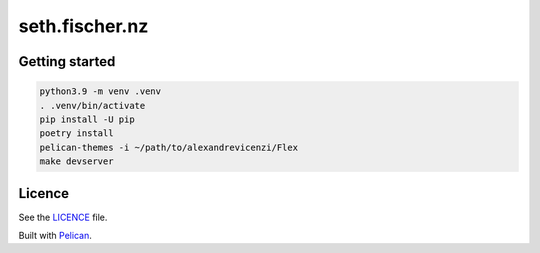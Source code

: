 ===============
seth.fischer.nz
===============

|test-status| |link-check|


Getting started
---------------

.. code-block:: text

    python3.9 -m venv .venv
    . .venv/bin/activate
    pip install -U pip
    poetry install
    pelican-themes -i ~/path/to/alexandrevicenzi/Flex
    make devserver


Licence
-------

See the `LICENCE`_ file.


Built with `Pelican`_.


.. _`Pelican`: http://getpelican.com/
.. _`LICENCE`: LICENCE


.. |test-status| image:: https://github.com/sethfischer/sethfischer.github.io/workflows/test/badge.svg
    :target: https://github.com/sethfischer/sethfischer.github.io/actions?query=workflow%3Atest
    :alt: Test status

.. |link-check| image:: https://github.com/sethfischer/sethfischer.github.io/workflows/link%20check/badge.svg
    :target: https://github.com/sethfischer/sethfischer.github.io/actions?query=workflow%3A%22link+check%22
    :alt: Link check status
